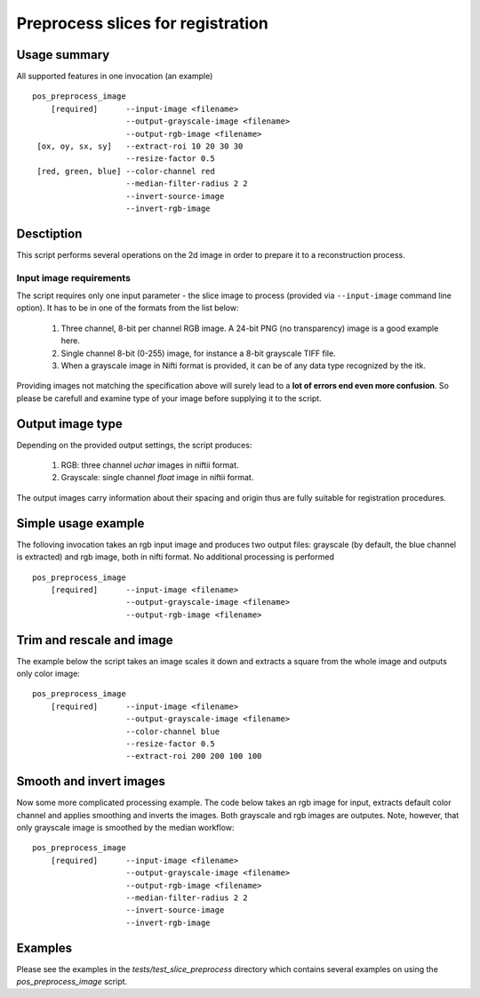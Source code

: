 Preprocess slices for registration 
===========================================================================

.. highlight:: bash


Usage summary
-------------

.. todo::

   Provide a graph showing how the input image is processed.

.. graphviz::

   digraph foo {
         "bar" -> "baz";
            }

All supported features in one invocation (an example) ::

    pos_preprocess_image
        [required]      --input-image <filename>
                        --output-grayscale-image <filename>
                        --output-rgb-image <filename>
     [ox, oy, sx, sy]   --extract-roi 10 20 30 30
                        --resize-factor 0.5
     [red, green, blue] --color-channel red
                        --median-filter-radius 2 2
                        --invert-source-image
                        --invert-rgb-image


Desctiption
-----------

This script performs several operations on the 2d image in order to
prepare it to a reconstruction process.


Input image requirements
________________________

The script requires only one input parameter - the slice image to process
(provided via ``--input-image`` command line option). It has to be in one of
the formats from the list below:

    1) Three channel, 8-bit per channel RGB image. A 24-bit PNG (no transparency)
       image is a good example here.
    2) Single channel 8-bit (0-255) image, for instance a 8-bit grayscale TIFF
       file.
    3) When a grayscale image in Nifti format is provided, it can be of any
       data type recognized by the itk.

Providing images not matching the specification above will surely lead to a **lot
of errors end even more confusion**. So please be carefull and examine type of
your image before supplying it to the script.


Output image type
-----------------

Depending on the provided output settings, the script produces:

    1) RGB: three channel `uchar` images in niftii format.
    2) Grayscale: single channel `float` image in niftii format.

The output images carry information about their spacing and origin thus are
fully suitable for registration procedures.


Simple usage example
--------------------

The folloving invocation takes an rgb input image and produces two output
files: grayscale (by default, the blue channel is extracted) and rgb image,
both in nifti format. No additional processing is performed ::

    pos_preprocess_image
        [required]      --input-image <filename>
                        --output-grayscale-image <filename>
                        --output-rgb-image <filename>


Trim and rescale and image
--------------------------

The example below the script takes an image scales it down and extracts a
square from the whole image and outputs only color image::

    pos_preprocess_image
        [required]      --input-image <filename>
                        --output-grayscale-image <filename>
                        --color-channel blue
                        --resize-factor 0.5
                        --extract-roi 200 200 100 100


Smooth and invert images
------------------------

Now some more complicated processing example. The code below takes an rgb image
for input, extracts default color channel and applies smoothing and inverts the
images. Both grayscale and rgb images are outputes. Note, however, that only
grayscale image is smoothed by the median workflow::

    pos_preprocess_image
        [required]      --input-image <filename>
                        --output-grayscale-image <filename>
                        --output-rgb-image <filename>
                        --median-filter-radius 2 2
                        --invert-source-image
                        --invert-rgb-image

Examples
--------

Please see the examples in the `tests/test_slice_preprocess` directory which
contains several examples on using the `pos_preprocess_image` script.
